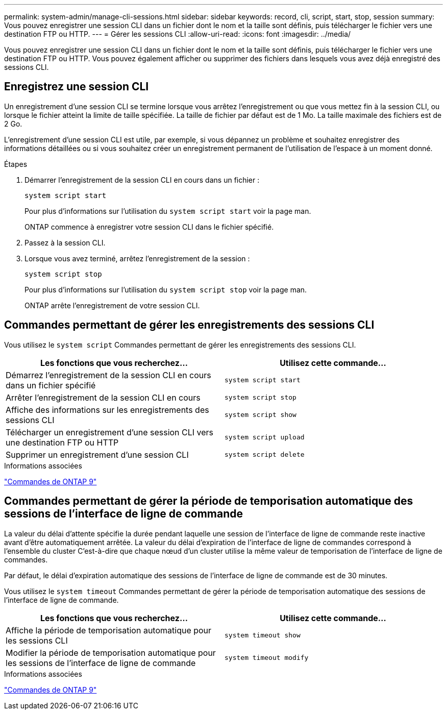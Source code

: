 ---
permalink: system-admin/manage-cli-sessions.html 
sidebar: sidebar 
keywords: record, cli, script, start, stop, session 
summary: Vous pouvez enregistrer une session CLI dans un fichier dont le nom et la taille sont définis, puis télécharger le fichier vers une destination FTP ou HTTP. 
---
= Gérer les sessions CLI
:allow-uri-read: 
:icons: font
:imagesdir: ../media/


Vous pouvez enregistrer une session CLI dans un fichier dont le nom et la taille sont définis, puis télécharger le fichier vers une destination FTP ou HTTP. Vous pouvez également afficher ou supprimer des fichiers dans lesquels vous avez déjà enregistré des sessions CLI.



== Enregistrez une session CLI

Un enregistrement d'une session CLI se termine lorsque vous arrêtez l'enregistrement ou que vous mettez fin à la session CLI, ou lorsque le fichier atteint la limite de taille spécifiée. La taille de fichier par défaut est de 1 Mo. La taille maximale des fichiers est de 2 Go.

L'enregistrement d'une session CLI est utile, par exemple, si vous dépannez un problème et souhaitez enregistrer des informations détaillées ou si vous souhaitez créer un enregistrement permanent de l'utilisation de l'espace à un moment donné.

.Étapes
. Démarrer l'enregistrement de la session CLI en cours dans un fichier :
+
[source, cli]
----
system script start
----
+
Pour plus d'informations sur l'utilisation du `system script start` voir la page man.

+
ONTAP commence à enregistrer votre session CLI dans le fichier spécifié.

. Passez à la session CLI.
. Lorsque vous avez terminé, arrêtez l'enregistrement de la session :
+
[source, cli]
----
system script stop
----
+
Pour plus d'informations sur l'utilisation du `system script stop` voir la page man.

+
ONTAP arrête l'enregistrement de votre session CLI.





== Commandes permettant de gérer les enregistrements des sessions CLI

Vous utilisez le `system script` Commandes permettant de gérer les enregistrements des sessions CLI.

|===
| Les fonctions que vous recherchez... | Utilisez cette commande... 


 a| 
Démarrez l'enregistrement de la session CLI en cours dans un fichier spécifié
 a| 
`system script start`



 a| 
Arrêter l'enregistrement de la session CLI en cours
 a| 
`system script stop`



 a| 
Affiche des informations sur les enregistrements des sessions CLI
 a| 
`system script show`



 a| 
Télécharger un enregistrement d'une session CLI vers une destination FTP ou HTTP
 a| 
`system script upload`



 a| 
Supprimer un enregistrement d'une session CLI
 a| 
`system script delete`

|===
.Informations associées
http://docs.netapp.com/ontap-9/topic/com.netapp.doc.dot-cm-cmpr/GUID-5CB10C70-AC11-41C0-8C16-B4D0DF916E9B.html["Commandes de ONTAP 9"^]



== Commandes permettant de gérer la période de temporisation automatique des sessions de l'interface de ligne de commande

La valeur du délai d'attente spécifie la durée pendant laquelle une session de l'interface de ligne de commande reste inactive avant d'être automatiquement arrêtée. La valeur du délai d'expiration de l'interface de ligne de commandes correspond à l'ensemble du cluster C'est-à-dire que chaque nœud d'un cluster utilise la même valeur de temporisation de l'interface de ligne de commandes.

Par défaut, le délai d'expiration automatique des sessions de l'interface de ligne de commande est de 30 minutes.

Vous utilisez le `system timeout` Commandes permettant de gérer la période de temporisation automatique des sessions de l'interface de ligne de commande.

|===
| Les fonctions que vous recherchez... | Utilisez cette commande... 


 a| 
Affiche la période de temporisation automatique pour les sessions CLI
 a| 
`system timeout show`



 a| 
Modifier la période de temporisation automatique pour les sessions de l'interface de ligne de commande
 a| 
`system timeout modify`

|===
.Informations associées
http://docs.netapp.com/ontap-9/topic/com.netapp.doc.dot-cm-cmpr/GUID-5CB10C70-AC11-41C0-8C16-B4D0DF916E9B.html["Commandes de ONTAP 9"^]
